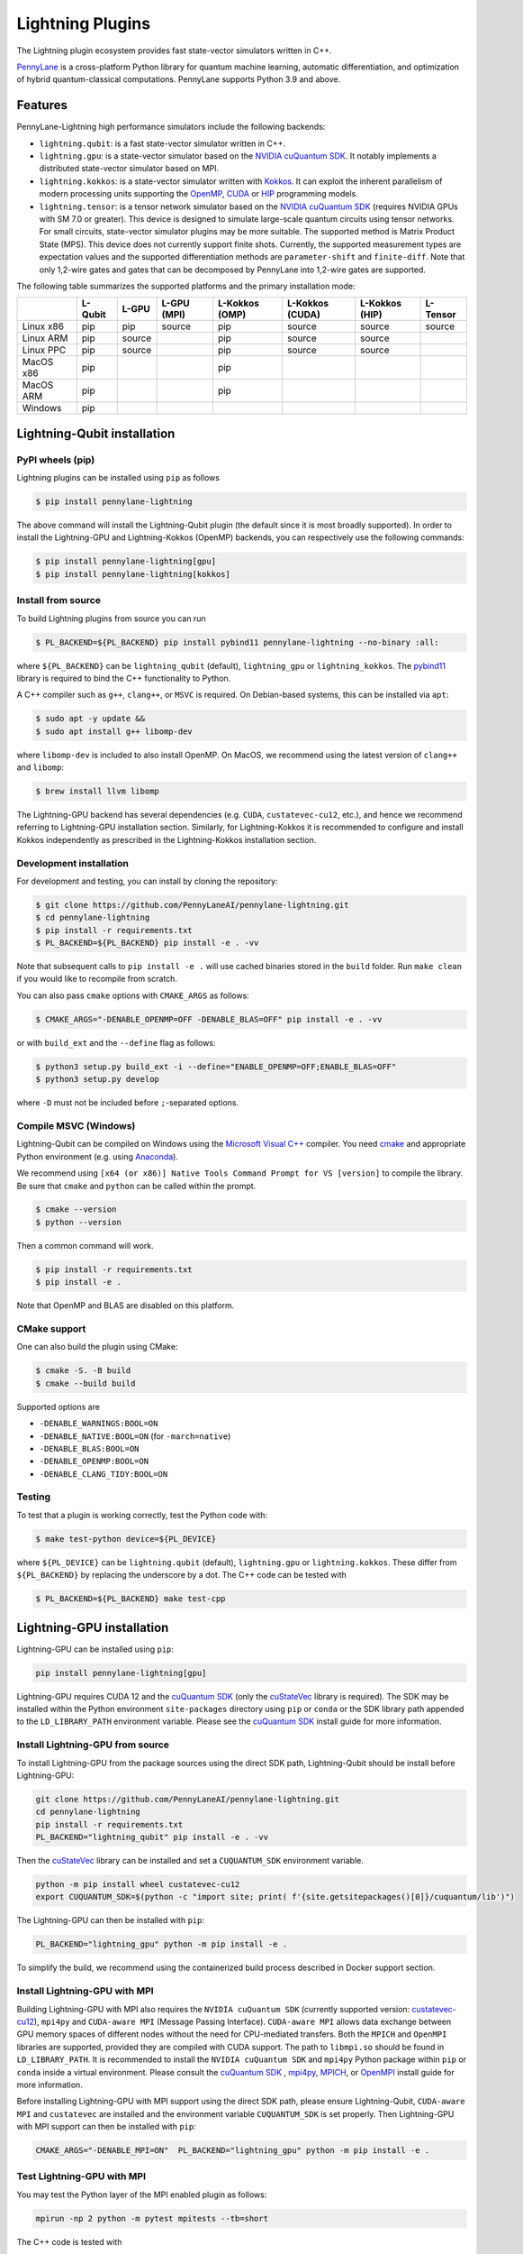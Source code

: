 Lightning Plugins
#################

.. image:: https://img.shields.io/github/actions/workflow/status/PennyLaneAI/pennylane-lightning/tests_linux.yml?branch=master&label=Test%20%28Linux%29&style=flat-square
    :alt: Linux x86_64 tests (branch)
    :target: https://github.com/PennyLaneAI/pennylane-lightning/actions/workflows/tests_linux.yml

.. image:: https://img.shields.io/github/actions/workflow/status/PennyLaneAI/pennylane-lightning/tests_windows.yml?branch=master&label=Test%20%28Windows%29&style=flat-square
    :alt: Windows tests (branch)
    :target: https://github.com/PennyLaneAI/pennylane-lightning/actions/workflows/tests_windows.yml

.. image:: https://img.shields.io/github/actions/workflow/status/PennyLaneAI/pennylane-lightning/.github/workflows/wheel_linux_x86_64.yml?branch=master&logo=github&style=flat-square
    :alt: Linux x86_64 wheel builds (branch)
    :target: https://github.com/PennyLaneAI/pennylane-lightning/actions/workflows/wheel_linux_x86_64.yml?query=branch%3Amaster++

.. image:: https://img.shields.io/codecov/c/github/PennyLaneAI/pennylane-lightning/master.svg?logo=codecov&style=flat-square
    :alt: Codecov coverage
    :target: https://codecov.io/gh/PennyLaneAI/pennylane-lightning

.. image:: https://img.shields.io/codefactor/grade/github/PennyLaneAI/pennylane-lightning/master?logo=codefactor&style=flat-square
    :alt: CodeFactor Grade
    :target: https://www.codefactor.io/repository/github/pennylaneai/pennylane-lightning

.. image:: https://readthedocs.com/projects/xanaduai-pennylane-lightning/badge/?version=latest&style=flat-square
    :alt: Read the Docs
    :target: https://docs.pennylane.ai/projects/lightning

.. image:: https://img.shields.io/pypi/v/PennyLane-Lightning.svg?style=flat-square
    :alt: PyPI
    :target: https://pypi.org/project/PennyLane-Lightning

.. image:: https://img.shields.io/pypi/pyversions/PennyLane-Lightning.svg?style=flat-square
    :alt: PyPI - Python Version
    :target: https://pypi.org/project/PennyLane-Lightning

.. header-start-inclusion-marker-do-not-remove

The Lightning plugin ecosystem provides fast state-vector simulators written in C++.

`PennyLane <https://docs.pennylane.ai>`_ is a cross-platform Python library for quantum machine
learning, automatic differentiation, and optimization of hybrid quantum-classical computations.
PennyLane supports Python 3.9 and above.

Features
********

PennyLane-Lightning high performance simulators include the following backends:

* ``lightning.qubit``: is a fast state-vector simulator written in C++.
* ``lightning.gpu``: is a state-vector simulator based on the `NVIDIA cuQuantum SDK <https://developer.nvidia.com/cuquantum-sdk>`_. It notably implements a distributed state-vector simulator based on MPI.
* ``lightning.kokkos``: is a state-vector simulator written with `Kokkos <https://kokkos.github.io/kokkos-core-wiki/index.html>`_. It can exploit the inherent parallelism of modern processing units supporting the `OpenMP <https://www.openmp.org/>`_, `CUDA <https://developer.nvidia.com/cuda-toolkit>`_ or `HIP <https://docs.amd.com/projects/HIP/en/docs-5.3.0/index.html>`_ programming models.
* ``lightning.tensor``: is a tensor network simulator based on the `NVIDIA cuQuantum SDK <https://developer.nvidia.com/cuquantum-sdk>`_ (requires NVIDIA GPUs with SM 7.0 or greater). This device is designed to simulate large-scale quantum circuits using tensor networks. For small circuits, state-vector simulator plugins may be more suitable. The supported method is Matrix Product State (MPS). This device does not currently support finite shots. Currently, the supported measurement types are expectation values and the supported differentiation methods are ``parameter-shift`` and ``finite-diff``. Note that only 1,2-wire gates and gates that can be decomposed by PennyLane into 1,2-wire gates are supported.

.. header-end-inclusion-marker-do-not-remove

The following table summarizes the supported platforms and the primary installation mode:

+-----------+---------+--------+-------------+----------------+-----------------+----------------+----------------+
|           | L-Qubit | L-GPU  | L-GPU (MPI) | L-Kokkos (OMP) | L-Kokkos (CUDA) | L-Kokkos (HIP) |    L-Tensor    |
+===========+=========+========+=============+================+=================+================+================+
| Linux x86 | pip     | pip    | source      | pip            | source          | source         |     source     |
+-----------+---------+--------+-------------+----------------+-----------------+----------------+----------------+
| Linux ARM | pip     | source |             | pip            | source          | source         |                |
+-----------+---------+--------+-------------+----------------+-----------------+----------------+----------------+
| Linux PPC | pip     | source |             | pip            | source          | source         |                |
+-----------+---------+--------+-------------+----------------+-----------------+----------------+----------------+
| MacOS x86 | pip     |        |             | pip            |                 |                |                |
+-----------+---------+--------+-------------+----------------+-----------------+----------------+----------------+
| MacOS ARM | pip     |        |             | pip            |                 |                |                |
+-----------+---------+--------+-------------+----------------+-----------------+----------------+----------------+
| Windows   | pip     |        |             |                |                 |                |                |
+-----------+---------+--------+-------------+----------------+-----------------+----------------+----------------+


.. installation_LQubit-start-inclusion-marker-do-not-remove

Lightning-Qubit installation
****************************

PyPI wheels (pip)
=================

Lightning plugins can be installed using ``pip`` as follows

.. code-block:: console

    $ pip install pennylane-lightning

The above command will install the Lightning-Qubit plugin (the default since it is most broadly supported).
In order to install the Lightning-GPU and Lightning-Kokkos (OpenMP) backends, you can respectively use the following commands:

.. code-block:: console

    $ pip install pennylane-lightning[gpu]
    $ pip install pennylane-lightning[kokkos]


Install from source
===================

To build Lightning plugins from source you can run

.. code-block:: console

    $ PL_BACKEND=${PL_BACKEND} pip install pybind11 pennylane-lightning --no-binary :all:

where ``${PL_BACKEND}`` can be ``lightning_qubit`` (default), ``lightning_gpu`` or ``lightning_kokkos``.
The `pybind11 <https://pybind11.readthedocs.io/en/stable/>`_ library is required to bind the C++ functionality to Python.

A C++ compiler such as ``g++``, ``clang++``, or ``MSVC`` is required.
On Debian-based systems, this can be installed via ``apt``:

.. code-block:: console

    $ sudo apt -y update &&
    $ sudo apt install g++ libomp-dev

where ``libomp-dev`` is included to also install OpenMP.
On MacOS, we recommend using the latest version of ``clang++`` and ``libomp``:

.. code-block:: console

    $ brew install llvm libomp

The Lightning-GPU backend has several dependencies (e.g. ``CUDA``, ``custatevec-cu12``, etc.), and hence we recommend referring to Lightning-GPU installation section.
Similarly, for Lightning-Kokkos it is recommended to configure and install Kokkos independently as prescribed in the Lightning-Kokkos installation section.

Development installation
========================

For development and testing, you can install by cloning the repository:

.. code-block:: console

    $ git clone https://github.com/PennyLaneAI/pennylane-lightning.git
    $ cd pennylane-lightning
    $ pip install -r requirements.txt
    $ PL_BACKEND=${PL_BACKEND} pip install -e . -vv

Note that subsequent calls to ``pip install -e .`` will use cached binaries stored in the
``build`` folder. Run ``make clean`` if you would like to recompile from scratch.

You can also pass ``cmake`` options with ``CMAKE_ARGS`` as follows:

.. code-block:: console

    $ CMAKE_ARGS="-DENABLE_OPENMP=OFF -DENABLE_BLAS=OFF" pip install -e . -vv

or with ``build_ext`` and the ``--define`` flag as follows:

.. code-block:: console

    $ python3 setup.py build_ext -i --define="ENABLE_OPENMP=OFF;ENABLE_BLAS=OFF"
    $ python3 setup.py develop

where ``-D`` must not be included before ``;``-separated options.

Compile MSVC (Windows)
======================

Lightning-Qubit can be compiled on Windows using the
`Microsoft Visual C++ <https://visualstudio.microsoft.com/vs/features/cplusplus/>`_ compiler.
You need `cmake <https://cmake.org/download/>`_ and appropriate Python environment
(e.g. using `Anaconda <https://www.anaconda.com/>`_).

We recommend using ``[x64 (or x86)] Native Tools Command Prompt for VS [version]`` to compile the library.
Be sure that ``cmake`` and ``python`` can be called within the prompt.

.. code-block:: console

    $ cmake --version
    $ python --version

Then a common command will work.

.. code-block:: console

    $ pip install -r requirements.txt
    $ pip install -e .

Note that OpenMP and BLAS are disabled on this platform.

CMake support
=============

One can also build the plugin using CMake:

.. code-block:: console

    $ cmake -S. -B build
    $ cmake --build build

Supported options are

- ``-DENABLE_WARNINGS:BOOL=ON``
- ``-DENABLE_NATIVE:BOOL=ON`` (for ``-march=native``)
- ``-DENABLE_BLAS:BOOL=ON``
- ``-DENABLE_OPENMP:BOOL=ON``
- ``-DENABLE_CLANG_TIDY:BOOL=ON``

Testing
=======

To test that a plugin is working correctly, test the Python code with:

.. code-block:: console

    $ make test-python device=${PL_DEVICE}

where ``${PL_DEVICE}`` can be ``lightning.qubit`` (default), ``lightning.gpu`` or ``lightning.kokkos``.
These differ from ``${PL_BACKEND}`` by replacing the underscore by a dot.
The C++ code can be tested with

.. code-block:: console

    $ PL_BACKEND=${PL_BACKEND} make test-cpp

.. installation_LQubit-end-inclusion-marker-do-not-remove

.. installation_LGPU-start-inclusion-marker-do-not-remove

Lightning-GPU installation
**************************

Lightning-GPU can be installed using ``pip``:

.. code-block:: console

    pip install pennylane-lightning[gpu]

Lightning-GPU requires CUDA 12 and the `cuQuantum SDK <https://developer.nvidia.com/cuquantum-sdk>`_ (only the `cuStateVec <https://docs.nvidia.com/cuda/cuquantum/latest/custatevec/index.html>`_ library is required).
The SDK may be installed within the Python environment ``site-packages`` directory using ``pip`` or ``conda`` or the SDK library path appended to the ``LD_LIBRARY_PATH`` environment variable.
Please see the `cuQuantum SDK`_ install guide for more information.

Install Lightning-GPU from source
=================================

To install Lightning-GPU from the package sources using the direct SDK path, Lightning-Qubit should be install before Lightning-GPU:

.. code-block:: console

    git clone https://github.com/PennyLaneAI/pennylane-lightning.git
    cd pennylane-lightning
    pip install -r requirements.txt
    PL_BACKEND="lightning_qubit" pip install -e . -vv

Then the `cuStateVec`_ library can be installed and set a ``CUQUANTUM_SDK`` environment variable.

.. code-block:: console

    python -m pip install wheel custatevec-cu12
    export CUQUANTUM_SDK=$(python -c "import site; print( f'{site.getsitepackages()[0]}/cuquantum/lib')")

The Lightning-GPU can then be installed with ``pip``:

.. code-block:: console

    PL_BACKEND="lightning_gpu" python -m pip install -e .

To simplify the build, we recommend using the containerized build process described in Docker support section.

Install Lightning-GPU with MPI
==============================

Building Lightning-GPU with MPI also requires the ``NVIDIA cuQuantum SDK`` (currently supported version: `custatevec-cu12 <https://pypi.org/project/cuquantum-cu12/>`_), ``mpi4py`` and ``CUDA-aware MPI`` (Message Passing Interface).
``CUDA-aware MPI`` allows data exchange between GPU memory spaces of different nodes without the need for CPU-mediated transfers.
Both the ``MPICH`` and ``OpenMPI`` libraries are supported, provided they are compiled with CUDA support.
The path to ``libmpi.so`` should be found in ``LD_LIBRARY_PATH``.
It is recommended to install the ``NVIDIA cuQuantum SDK`` and ``mpi4py`` Python package within ``pip`` or ``conda`` inside a virtual environment.
Please consult the `cuQuantum SDK`_ , `mpi4py <https://mpi4py.readthedocs.io/en/stable/install.html>`_,
`MPICH <https://www.mpich.org/static/downloads/4.1.1/mpich-4.1.1-README.txt>`_, or `OpenMPI <https://www.open-mpi.org/faq/?category=buildcuda>`_ install guide for more information.

Before installing Lightning-GPU with MPI support using the direct SDK path, please ensure Lightning-Qubit, ``CUDA-aware MPI`` and ``custatevec`` are installed and the environment variable ``CUQUANTUM_SDK`` is set properly.
Then Lightning-GPU with MPI support can then be installed with ``pip``:

.. code-block:: console

    CMAKE_ARGS="-DENABLE_MPI=ON"  PL_BACKEND="lightning_gpu" python -m pip install -e .


Test Lightning-GPU with MPI
===========================

You may test the Python layer of the MPI enabled plugin as follows:

.. code-block:: console

    mpirun -np 2 python -m pytest mpitests --tb=short

The C++ code is tested with

.. code-block:: console

    rm -rf ./BuildTests
    cmake . -BBuildTests -DBUILD_TESTS=1 -DBUILD_TESTS=1 -DENABLE_MPI=ON -DCUQUANTUM_SDK=<path to sdk>
    cmake --build ./BuildTests --verbose
    cd ./BuildTests
    for file in *runner_mpi ; do mpirun -np 2 ./BuildTests/$file ; done;

.. installation_LGPU-end-inclusion-marker-do-not-remove

.. installation_LKokkos-start-inclusion-marker-do-not-remove

Lightning-Kokkos installation
*****************************

On linux systems, ``lightning.kokkos`` with the OpenMP backend can be installed by providing the optional ``[kokkos]`` tag:

.. code-block:: console

    $ pip install pennylane-lightning[kokkos]

Install Lightning-Kokkos from source
====================================

As Kokkos enables support for many different HPC-targeted hardware platforms, ``lightning.kokkos`` can be built to support any of these platforms when building from source.

We suggest first installing Kokkos with the wanted configuration following the instructions found in the `Kokkos documentation <https://kokkos.github.io/kokkos-core-wiki/building.html>`_.
For example, the following will build Kokkos for NVIDIA A100 cards

.. code-block:: console

    cmake -S . -B build -G Ninja \
        -DCMAKE_BUILD_TYPE=RelWithDebugInfo \
        -DCMAKE_INSTALL_PREFIX=/opt/kokkos/4.1.00/AMPERE80 \
        -DCMAKE_CXX_STANDARD=20 \
        -DBUILD_SHARED_LIBS:BOOL=ON \
        -DBUILD_TESTING:BOOL=OFF \
        -DKokkos_ENABLE_SERIAL:BOOL=ON \
        -DKokkos_ENABLE_CUDA:BOOL=ON \
        -DKokkos_ARCH_AMPERE80:BOOL=ON \
        -DKokkos_ENABLE_EXAMPLES:BOOL=OFF \
        -DKokkos_ENABLE_TESTS:BOOL=OFF \
        -DKokkos_ENABLE_LIBDL:BOOL=OFF
    cmake --build build && cmake --install build
    echo export CMAKE_PREFIX_PATH=/opt/kokkos/4.1.00/AMPERE80:\$CMAKE_PREFIX_PATH

Next, append the install location to ``CMAKE_PREFIX_PATH``.
Note that the C++20 standard is required (``-DCMAKE_CXX_STANDARD=20`` option), and hence CUDA v12 is required for the CUDA backend.
If an installation is not found, our builder will clone and install it during the build process.

The simplest way to install Lightning-Kokkos (OpenMP backend) through ``pip``.

.. code-block:: console

   CMAKE_ARGS="-DKokkos_ENABLE_OPENMP=ON" PL_BACKEND="lightning_kokkos" python -m pip install .

To build the plugin directly with CMake as above:

.. code-block:: console

   cmake -B build -DKokkos_ENABLE_OPENMP=ON -DPL_BACKEND=lightning_kokkos -G Ninja
   cmake --build build


The supported backend options are ``SERIAL``, ``OPENMP``, ``THREADS``, ``HIP`` and ``CUDA`` and the corresponding build options are ``-DKokkos_ENABLE_XXX=ON``, where ``XXX`` needs be replaced by the backend name, for instance ``OPENMP``.
One can activate simultaneously one serial, one parallel CPU host (e.g. ``OPENMP``, ``THREADS``) and one parallel GPU device backend (e.g. ``HIP``, ``CUDA``), but not two of any category at the same time.
For ``HIP`` and ``CUDA``, the appropriate software stacks are required to enable compilation and subsequent use.
Similarly, the CMake option ``-DKokkos_ARCH_{...}=ON`` must also be specified to target a given architecture.
A list of the architectures is found on the `Kokkos wiki <https://kokkos.org/kokkos-core-wiki/API/core/Macros.html#architectures>`_.
Note that ``THREADS`` backend is not recommended since `Kokkos does not guarantee its safety <https://github.com/kokkos/kokkos-core-wiki/blob/17f08a6483937c26e14ec3c93a2aa40e4ce081ce/docs/source/ProgrammingGuide/Initialization.md?plain=1#L67>`_.

.. installation_LKokkos-end-inclusion-marker-do-not-remove

.. installation_LTensor-start-inclusion-marker-do-not-remove

Lightning-Tensor installation
*****************************
Lightning-Tensor requires CUDA 12 and the `cuQuantum SDK <https://developer.nvidia.com/cuquantum-sdk>`_ (only the `cutensornet <https://docs.nvidia.com/cuda/cuquantum/latest/cutensornet/index.html>`_ library is required).
The SDK may be installed within the Python environment ``site-packages`` directory using ``pip`` or ``conda`` or the SDK library path appended to the ``LD_LIBRARY_PATH`` environment variable.
Please see the `cuQuantum SDK <https://developer.nvidia.com/cuquantum-sdk>`_ install guide for more information.

Install Lightning-Tensor from source
====================================
Lightning-Qubit should be installed before Lightning-Tensor:

.. code-block:: console

    git clone https://github.com/PennyLaneAI/pennylane-lightning.git
    cd pennylane-lightning
    pip install -r requirements.txt
    PL_BACKEND="lightning_qubit" pip install .

Then the `cutensornet`_ library can be installed and set a ``CUQUANTUM_SDK`` environment variable. 

.. code-block:: console

    pip install cutensornet-cu12
    export CUQUANTUM_SDK=$(python -c "import site; print( f'{site.getsitepackages()[0]}/cuquantum/lib')")

The Lightning-Tensor can then be installed with ``pip``:

.. code-block:: console

    PL_BACKEND="lightning_tensor" pip install -e .

.. installation_LTensor-end-inclusion-marker-do-not-remove


Please refer to the `plugin documentation <https://docs.pennylane.ai/projects/lightning/>`_ as
well as to the `PennyLane documentation <https://docs.pennylane.ai/>`_ for further reference.

.. docker-start-inclusion-marker-do-not-remove

Docker support
**************

Docker images for the various backends are found on the
`PennyLane Docker Hub <https://hub.docker.com/u/pennylaneai>`_ page, where there is also a detailed description about PennyLane Docker support.
Briefly, one can build the Docker Lightning images using:

.. code-block:: console

    $ git clone https://github.com/PennyLaneAI/pennylane-lightning.git
    $ cd pennylane-lightning
    $ docker build -f docker/Dockerfile --target ${TARGET} .

where ``${TARGET}`` is one of the following

* ``wheel-lightning-qubit``
* ``wheel-lightning-gpu``
* ``wheel-lightning-kokkos-openmp``
* ``wheel-lightning-kokkos-cuda``
* ``wheel-lightning-kokkos-rocm``

.. docker-end-inclusion-marker-do-not-remove

Contributing
************

We welcome contributions - simply fork the repository of this plugin, and then make a
`pull request <https://help.github.com/articles/about-pull-requests/>`_ containing your contribution.
All contributors to this plugin will be listed as authors on the releases.

We also encourage bug reports, suggestions for new features and enhancements, and even links to cool projects
or applications built on PennyLane.

Black & Pylint
==============

If you contribute to the Python code, please mind the following.
The Python code is formatted with the PEP 8 compliant opinionated formatter `Black <https://github.com/psf/black>`_ (`black==23.7.0`).
We set a line width of a 100 characters.
The Python code is statically analyzed with `Pylint <https://pylint.readthedocs.io/en/stable/>`_.
We set up a pre-commit hook (see `Git hooks <https://git-scm.com/docs/githooks>`_) to run both of these on `git commit`.
Please make your best effort to comply with `black` and `pylint` before using disabling pragmas (e.g. `# pylint: disable=missing-function-docstring`).

.. citation-start-inclusion-marker-do-not-remove

Authors
*******

Lightning is the work of `many contributors <https://github.com/PennyLaneAI/pennylane-lightning/graphs/contributors>`_.

If you are using Lightning for research, please cite:

.. code-block:: bibtex

    @misc{
        asadi2024,
        title={{Hybrid quantum programming with PennyLane Lightning on HPC platforms}}, 
        author={Ali Asadi and Amintor Dusko and Chae-Yeun Park and Vincent Michaud-Rioux and Isidor Schoch and Shuli Shu and Trevor Vincent and Lee James O'Riordan},
        year={2024},
        eprint={2403.02512},
        archivePrefix={arXiv},
        primaryClass={quant-ph},
        url={https://arxiv.org/abs/2403.02512}, 
    }

.. citation-end-inclusion-marker-do-not-remove
.. support-start-inclusion-marker-do-not-remove

Support
*******

- **Source Code:** https://github.com/PennyLaneAI/pennylane-lightning
- **Issue Tracker:** https://github.com/PennyLaneAI/pennylane-lightning/issues
- **PennyLane Forum:** https://discuss.pennylane.ai

If you are having issues, please let us know by posting the issue on our Github issue tracker, or
by asking a question in the forum.

.. support-end-inclusion-marker-do-not-remove
.. license-start-inclusion-marker-do-not-remove

License
*******

The Lightning plugins are **free** and **open source**, released under
the `Apache License, Version 2.0 <https://www.apache.org/licenses/LICENSE-2.0>`_.
The Lightning-GPU and Lightning-Tensor plugins make use of the NVIDIA cuQuantum SDK headers to
enable the device bindings to PennyLane, which are held to their own respective license.

.. license-end-inclusion-marker-do-not-remove
.. acknowledgements-start-inclusion-marker-do-not-remove

Acknowledgements
****************

PennyLane Lightning makes use of the following libraries and tools, which are under their own respective licenses:

- **pybind11:** https://github.com/pybind/pybind11
- **Kokkos Core:** https://github.com/kokkos/kokkos
- **NVIDIA cuQuantum:** https://developer.nvidia.com/cuquantum-sdk
- **Xanadu JET:** https://github.com/XanaduAI/jet

.. acknowledgements-end-inclusion-marker-do-not-remove
